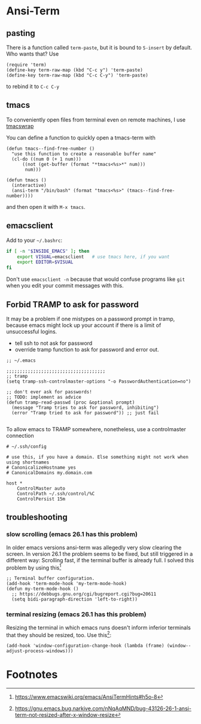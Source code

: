 #+STARTUP: indent

* Ansi-Term

** pasting

There is a function called ~term-paste~, but it is bound to ~S-insert~
by default. Who wants that? Use

#+begin_src elisp
  (require 'term)
  (define-key term-raw-map (kbd "C-c y") 'term-paste)
  (define-key term-raw-map (kbd "C-c C-y") 'term-paste)
#+end_src

to rebind it to ~C-c C-y~

** tmacs
To conveniently open files from terminal even on remote machines, I
use [[https://github.com/mokrates/tmacs][tmacswrap]]

You can define a function to quickly open a tmacs-term with

#+begin_src elisp
  (defun tmacs--find-free-number ()
    "use this function to create a reasonable buffer name"
    (cl-do ((num 0 (+ 1 num)))
        ((not (get-buffer (format "*tmacs<%s>*" num)))
         num)))

  (defun tmacs ()
    (interactive)
    (ansi-term "/bin/bash" (format "tmacs<%s>" (tmacs--find-free-number))))
#+end_src
	
and then open it with ~M-x tmacs~.

** emacsclient
Add to your ~~/.bashrc~:
#+begin_src bash
  if [ -n "$INSIDE_EMACS" ]; then
      export VISUAL=emacsclient   # use tmacs here, if you want
      export EDITOR=$VISUAL
  fi  
#+end_src
	
Don't use ~emacsclient -n~ because that would confuse programs like
~git~ when you edit your commit messages with this.

** Forbid TRAMP to ask for password
It may be a problem if one mistypes on a password prompt in tramp,
because emacs might lock up your account if there is a limit of
unsuccessful logins.

- tell ssh to not ask for password
- override tramp function to ask for password and error out.

#+BEGIN_SRC elisp
;; ~/.emacs

;;;;;;;;;;;;;;;;;;;;;;;;;;;;;;;;;;;;;
;; tramp
(setq tramp-ssh-controlmaster-options "-o PasswordAuthentication=no")

;; don't ever ask for passwords!
;; TODO: implement as advice
(defun tramp-read-passwd (proc &optional prompt)
  (message "Tramp tries to ask for password, inhibiting")
  (error "Tramp tried to ask for password")) ;; just fail

#+END_SRC

To allow emacs to TRAMP somewhere, nonetheless, use a controlmaster
connection

#+BEGIN_EXAMPLE
# ~/.ssh/config

# use this, if you have a domain. Else something might not work when using shortnames 
# CanonicalizeHostname yes
# CanonicalDomains my.domain.com

host *
    ControlMaster auto
    ControlPath ~/.ssh/control/%C
    ControlPersist 15m
#+END_EXAMPLE


** troubleshooting

*** slow scrolling (emacs 26.1 has this problem)

In older emacs versions ansi-term was allegedly very slow clearing the
screen. In version 26.1 the problem seems to be fixed, but still
triggered in a different way: Scrolling fast, if the terminal buffer
is already full. I solved this problem by using this[fn:1]

#+begin_src elisp
  ;; Terminal buffer configuration.
  (add-hook 'term-mode-hook 'my-term-mode-hook)
  (defun my-term-mode-hook ()
    ;; https://debbugs.gnu.org/cgi/bugreport.cgi?bug=20611
    (setq bidi-paragraph-direction 'left-to-right))  
#+end_src
		
*** terminal resizing (emacs 26.1 has this problem)

Resizing the terminal in which emacs runs doesn't inform inferior
terminals that they should be resized, too. Use this[fn:2]:

#+begin_src elisp
  (add-hook 'window-configuration-change-hook (lambda (frame) (window--adjust-process-windows)))
#+end_src

* Footnotes

[fn:1] https://www.emacswiki.org/emacs/AnsiTermHints#h5o-8
[fn:2] https://gnu.emacs.bug.narkive.com/nNqAqMND/bug-43126-26-1-ansi-term-not-resized-after-x-window-resize

